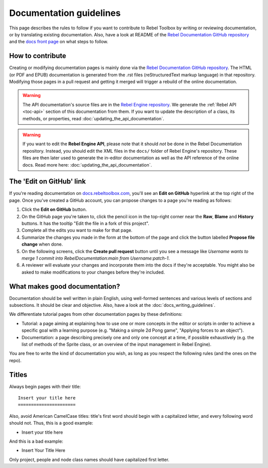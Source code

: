 Documentation guidelines
========================

This page describes the rules to follow if you want to contribute to Rebel
Toolbox by writing or reviewing documentation, or by translating existing
documentation. Also, have a look at README of the
`Rebel Documentation GitHub repository <https://github.com/RebelToolbox/RebelDocumentation>`_
and the `docs front page <https://docs.rebeltoolbox.com>`_
on what steps to follow.

How to contribute
-----------------

Creating or modifying documentation pages is mainly done via the
`Rebel Documentation GitHub repository <https://github.com/RebelToolbox/RebelDocumentation>`_.
The HTML (or PDF and EPUB) documentation is generated from the .rst files
(reStructuredText markup language) in that repository. Modifying those pages
in a pull request and getting it merged will trigger a rebuild of the online
documentation.

.. seealso:: For details on Git usage and the pull request workflow, please
             refer to the :doc:`pr_workflow` page.

.. warning:: The API documentation's source files are in the `Rebel Engine repository
             <https://github.com/RebelToolbox/RebelEngine>`_. We generate the :ref:`Rebel API
             <toc-api>` section of this documentation from them. If you want to update the
             description of a class, its methods, or properties, read
             :doc:`updating_the_api_documentation`.

.. warning:: If you want to edit the **Rebel Engine API**, please note that it
             should *not* be done in the Rebel Documentation repository. Instead, you
             should edit the XML files in the ``docs/`` folder of Rebel Engine's
             repository. These files are then later used to generate the
             in-editor documentation as well as the API reference of the
             online docs. Read more here: :doc:`updating_the_api_documentation`.

The 'Edit on GitHub' link
-------------------------

If you're reading documentation on `docs.rebeltoolbox.com <https://docs.rebeltoolbox.com>`_,
you'll see an **Edit on GitHub** hyperlink at the top right of the page.
Once you've created a GitHub account, you can propose changes to a page you're
reading as follows:

1. Click the **Edit on GitHub** button.

2. On the GitHub page you're taken to, click the pencil icon in the top-right
   corner near the **Raw**, **Blame** and **History** buttons. It has the tooltip
   "Edit the file in a fork of this project".

3. Complete all the edits you want to make for that page.

4. Summarize the changes you made in the form at the bottom of the page and
   click the button labelled **Propose file change** when done.

5. On the following screens, click the **Create pull request** button until you
   see a message like *Username wants to merge 1 commit into
   RebelDocumentation:main from Username:patch-1*.

6. A reviewer will evaluate your changes and incorporate them into the docs if
   they're acceptable. You might also be asked to make
   modifications to your changes before they're included.

What makes good documentation?
------------------------------

Documentation should be well written in plain English, using well-formed
sentences and various levels of sections and subsections. It should be clear
and objective. Also, have a look at the :doc:`docs_writing_guidelines`.

We differentiate tutorial pages from other documentation pages by these
definitions:

-  Tutorial: a page aiming at explaining how to use one or more concepts in
   the editor or scripts in order to achieve a specific goal with a learning
   purpose (e.g. "Making a simple 2d Pong game", "Applying forces to an
   object").
-  Documentation: a page describing precisely one and only one concept at a
   time, if possible exhaustively (e.g. the list of methods of the
   Sprite class, or an overview of the input management in Rebel Engine).

You are free to write the kind of documentation you wish, as long as you
respect the following rules (and the ones on the repo).

Titles
------

Always begin pages with their title::

    Insert your title here
    ======================

Also, avoid American CamelCase titles: title's first word should begin
with a capitalized letter, and every following word should not. Thus,
this is a good example:

-  Insert your title here

And this is a bad example:

-  Insert Your Title Here

Only project, people and node class names should have capitalized first
letter.
